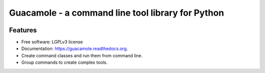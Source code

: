 ==================================================
Guacamole - a command line tool library for Python
==================================================

.. image:: https://badge.fury.io/py/guacamole.png
    :target: http://badge.fury.io/py/guacamole

.. image:: https://travis-ci.org/zyga/guacamole.png?branch=master
        :target: https://travis-ci.org/zyga/guacamole

.. image:: https://pypip.in/d/guacamole/badge.png
        :target: https://pypi.python.org/pypi/guacamole

Features
========

* Free software: LGPLv3 license
* Documentation: https://guacamole.readthedocs.org.
* Create command classes and run them from command line.
* Group commands to create complex tools.
